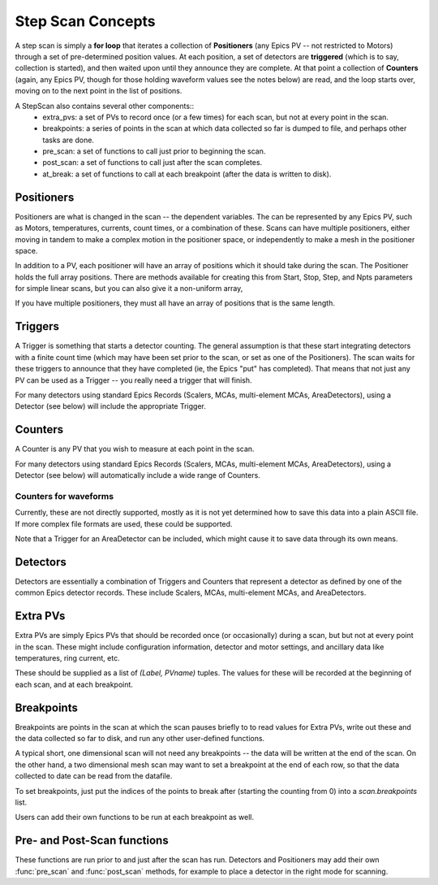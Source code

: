 ..  _scan_concepts-label:

=====================
Step Scan Concepts
=====================


A step scan is simply a **for loop** that iterates a collection of
**Positioners** (any Epics PV -- not restricted to Motors) through
a set of pre-determined position values.  At each position, a set
of detectors are **triggered** (which is to say, collection is
started), and then waited upon until they announce they are
complete.  At that point a collection of **Counters** (again, any
Epics PV, though for those holding waveform values see the notes
below) are read, and the loop starts over, moving on to the next
point in the list of positions.

A StepScan also contains several other components::
  *  extra_pvs: a set of PVs to record once (or a few times) for each
     scan, but not at every point in the scan.
  *  breakpoints: a series of points in the scan at which data collected
     so far is dumped to file, and perhaps other tasks are done.
  *  pre_scan: a set of functions to call just prior to beginning the scan.
  *  post_scan: a set of functions to call just after the scan completes.
  *  at_break: a set of functions to call at each breakpoint (after the
     data is written to disk).


Positioners
===============

Positioners are what is changed in the scan -- the dependent variables.
The can be represented by any Epics PV, such as Motors, temperatures,
currents, count times, or a combination of these.  Scans can have multiple
positioners, either moving in tandem to make a complex motion in the
positioner space, or independently to make a mesh in the positioner space.

In addition to a PV, each positioner will have an array of positions which
it should take during the scan.  The Positioner holds the full array
positions.  There are methods available for creating this from Start, Stop,
Step, and Npts parameters for simple linear scans, but you can also give it
a non-uniform array,

If you have multiple positioners, they must all have an array of positions
that is the same length.


Triggers
=============

A Trigger is something that starts a detector counting.  The general
assumption is that these start integrating detectors with a finite count
time (which may have been set prior to the scan, or set as one of the
Positioners).  The scan waits for these triggers to announce that they have
completed (ie, the Epics "put" has completed).  That means that not just
any PV can be used as a Trigger -- you really need a trigger that will
finish.

For many detectors using standard Epics Records (Scalers, MCAs,
multi-element MCAs, AreaDetectors), using a Detector (see below) will
include the appropriate Trigger.

Counters
=============

A Counter is any PV that you wish to measure at each point in the scan.

For many detectors using standard Epics Records (Scalers, MCAs,
multi-element MCAs, AreaDetectors), using a Detector (see below) will
automatically include a wide range of Counters.

Counters for waveforms
~~~~~~~~~~~~~~~~~~~~~~~~~


Currently, these are not directly supported, mostly as it is not yet
determined how to save this data into a plain ASCII file.  If more complex
file formats are used, these could be supported.

Note that a Trigger for an AreaDetector can be included, which
might cause it to save data through its own means.

Detectors
=============

Detectors are essentially a combination of Triggers and Counters that
represent a detector as defined by one of the common Epics detector
records.  These include Scalers, MCAs, multi-element MCAs, and
AreaDetectors.


Extra PVs
=============

Extra PVs are simply Epics PVs that should be recorded once (or
occasionally) during a scan, but but not at every point in the scan.  These
might include configuration information, detector and motor settings, and
ancillary data like temperatures, ring current, etc.

These should be supplied as a list of *(Label, PVname)* tuples.   The
values for these will be recorded at the beginning of each scan, and at
each breakpoint.


Breakpoints
===============

Breakpoints are points in the scan at which the scan pauses briefly to
to read values for Extra PVs, write out these and the data collected so far
to disk,  and run any other user-defined functions.

A typical short, one dimensional scan will not need any breakpoints -- the
data will be written at the end of the scan. On the other hand, a two
dimensional mesh scan may want to set a breakpoint at the end of each row,
so that the data collected to date can be read from the datafile.

To set breakpoints, just put the indices of the points to break after
(starting the counting from 0) into a `scan.breakpoints` list.

Users can add their own functions to be run at each breakpoint as well.


Pre- and Post-Scan functions
============================

These functions are run prior to and just after the scan has run.
Detectors and Positioners may add their own :func:`pre_scan` and 
:func:`post_scan` methods, for example to place a detector in the right
mode for scanning. 

